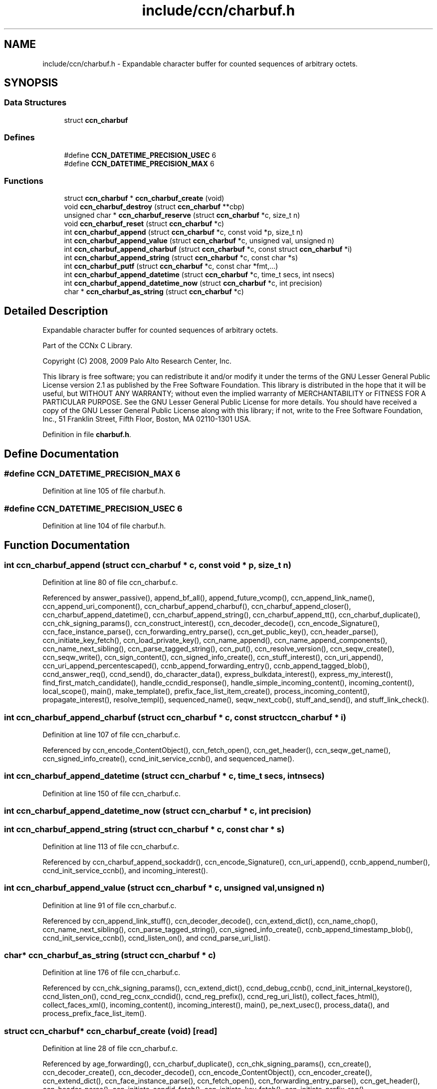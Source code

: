 .TH "include/ccn/charbuf.h" 3 "14 Sep 2011" "Version 0.4.1" "Content-Centric Networking in C" \" -*- nroff -*-
.ad l
.nh
.SH NAME
include/ccn/charbuf.h \- Expandable character buffer for counted sequences of arbitrary octets. 
.SH SYNOPSIS
.br
.PP
.SS "Data Structures"

.in +1c
.ti -1c
.RI "struct \fBccn_charbuf\fP"
.br
.in -1c
.SS "Defines"

.in +1c
.ti -1c
.RI "#define \fBCCN_DATETIME_PRECISION_USEC\fP   6"
.br
.ti -1c
.RI "#define \fBCCN_DATETIME_PRECISION_MAX\fP   6"
.br
.in -1c
.SS "Functions"

.in +1c
.ti -1c
.RI "struct \fBccn_charbuf\fP * \fBccn_charbuf_create\fP (void)"
.br
.ti -1c
.RI "void \fBccn_charbuf_destroy\fP (struct \fBccn_charbuf\fP **cbp)"
.br
.ti -1c
.RI "unsigned char * \fBccn_charbuf_reserve\fP (struct \fBccn_charbuf\fP *c, size_t n)"
.br
.ti -1c
.RI "void \fBccn_charbuf_reset\fP (struct \fBccn_charbuf\fP *c)"
.br
.ti -1c
.RI "int \fBccn_charbuf_append\fP (struct \fBccn_charbuf\fP *c, const void *p, size_t n)"
.br
.ti -1c
.RI "int \fBccn_charbuf_append_value\fP (struct \fBccn_charbuf\fP *c, unsigned val, unsigned n)"
.br
.ti -1c
.RI "int \fBccn_charbuf_append_charbuf\fP (struct \fBccn_charbuf\fP *c, const struct \fBccn_charbuf\fP *i)"
.br
.ti -1c
.RI "int \fBccn_charbuf_append_string\fP (struct \fBccn_charbuf\fP *c, const char *s)"
.br
.ti -1c
.RI "int \fBccn_charbuf_putf\fP (struct \fBccn_charbuf\fP *c, const char *fmt,...)"
.br
.ti -1c
.RI "int \fBccn_charbuf_append_datetime\fP (struct \fBccn_charbuf\fP *c, time_t secs, int nsecs)"
.br
.ti -1c
.RI "int \fBccn_charbuf_append_datetime_now\fP (struct \fBccn_charbuf\fP *c, int precision)"
.br
.ti -1c
.RI "char * \fBccn_charbuf_as_string\fP (struct \fBccn_charbuf\fP *c)"
.br
.in -1c
.SH "Detailed Description"
.PP 
Expandable character buffer for counted sequences of arbitrary octets. 

Part of the CCNx C Library.
.PP
Copyright (C) 2008, 2009 Palo Alto Research Center, Inc.
.PP
This library is free software; you can redistribute it and/or modify it under the terms of the GNU Lesser General Public License version 2.1 as published by the Free Software Foundation. This library is distributed in the hope that it will be useful, but WITHOUT ANY WARRANTY; without even the implied warranty of MERCHANTABILITY or FITNESS FOR A PARTICULAR PURPOSE. See the GNU Lesser General Public License for more details. You should have received a copy of the GNU Lesser General Public License along with this library; if not, write to the Free Software Foundation, Inc., 51 Franklin Street, Fifth Floor, Boston, MA 02110-1301 USA. 
.PP
Definition in file \fBcharbuf.h\fP.
.SH "Define Documentation"
.PP 
.SS "#define CCN_DATETIME_PRECISION_MAX   6"
.PP
Definition at line 105 of file charbuf.h.
.SS "#define CCN_DATETIME_PRECISION_USEC   6"
.PP
Definition at line 104 of file charbuf.h.
.SH "Function Documentation"
.PP 
.SS "int ccn_charbuf_append (struct \fBccn_charbuf\fP * c, const void * p, size_t n)"
.PP
Definition at line 80 of file ccn_charbuf.c.
.PP
Referenced by answer_passive(), append_bf_all(), append_future_vcomp(), ccn_append_link_name(), ccn_append_uri_component(), ccn_charbuf_append_charbuf(), ccn_charbuf_append_closer(), ccn_charbuf_append_datetime(), ccn_charbuf_append_string(), ccn_charbuf_append_tt(), ccn_charbuf_duplicate(), ccn_chk_signing_params(), ccn_construct_interest(), ccn_decoder_decode(), ccn_encode_Signature(), ccn_face_instance_parse(), ccn_forwarding_entry_parse(), ccn_get_public_key(), ccn_header_parse(), ccn_initiate_key_fetch(), ccn_load_private_key(), ccn_name_append(), ccn_name_append_components(), ccn_name_next_sibling(), ccn_parse_tagged_string(), ccn_put(), ccn_resolve_version(), ccn_seqw_create(), ccn_seqw_write(), ccn_sign_content(), ccn_signed_info_create(), ccn_stuff_interest(), ccn_uri_append(), ccn_uri_append_percentescaped(), ccnb_append_forwarding_entry(), ccnb_append_tagged_blob(), ccnd_answer_req(), ccnd_send(), do_character_data(), express_bulkdata_interest(), express_my_interest(), find_first_match_candidate(), handle_ccndid_response(), handle_simple_incoming_content(), incoming_content(), local_scope(), main(), make_template(), prefix_face_list_item_create(), process_incoming_content(), propagate_interest(), resolve_templ(), sequenced_name(), seqw_next_cob(), stuff_and_send(), and stuff_link_check().
.SS "int ccn_charbuf_append_charbuf (struct \fBccn_charbuf\fP * c, const struct \fBccn_charbuf\fP * i)"
.PP
Definition at line 107 of file ccn_charbuf.c.
.PP
Referenced by ccn_encode_ContentObject(), ccn_fetch_open(), ccn_get_header(), ccn_seqw_get_name(), ccn_signed_info_create(), ccnd_init_service_ccnb(), and sequenced_name().
.SS "int ccn_charbuf_append_datetime (struct \fBccn_charbuf\fP * c, time_t secs, int nsecs)"
.PP
Definition at line 150 of file ccn_charbuf.c.
.SS "int ccn_charbuf_append_datetime_now (struct \fBccn_charbuf\fP * c, int precision)"
.PP
.SS "int ccn_charbuf_append_string (struct \fBccn_charbuf\fP * c, const char * s)"
.PP
Definition at line 113 of file ccn_charbuf.c.
.PP
Referenced by ccn_charbuf_append_sockaddr(), ccn_encode_Signature(), ccn_uri_append(), ccnb_append_number(), ccnd_init_service_ccnb(), and incoming_interest().
.SS "int ccn_charbuf_append_value (struct \fBccn_charbuf\fP * c, unsigned val, unsigned n)"
.PP
Definition at line 91 of file ccn_charbuf.c.
.PP
Referenced by ccn_append_link_stuff(), ccn_decoder_decode(), ccn_extend_dict(), ccn_name_chop(), ccn_name_next_sibling(), ccn_parse_tagged_string(), ccn_signed_info_create(), ccnb_append_timestamp_blob(), ccnd_init_service_ccnb(), ccnd_listen_on(), and ccnd_parse_uri_list().
.SS "char* ccn_charbuf_as_string (struct \fBccn_charbuf\fP * c)"
.PP
Definition at line 176 of file ccn_charbuf.c.
.PP
Referenced by ccn_chk_signing_params(), ccn_extend_dict(), ccnd_debug_ccnb(), ccnd_init_internal_keystore(), ccnd_listen_on(), ccnd_reg_ccnx_ccndid(), ccnd_reg_prefix(), ccnd_reg_uri_list(), collect_faces_html(), collect_faces_xml(), incoming_content(), incoming_interest(), main(), pe_next_usec(), process_data(), and process_prefix_face_list_item().
.SS "struct \fBccn_charbuf\fP* ccn_charbuf_create (void)\fC [read]\fP"
.PP
Definition at line 28 of file ccn_charbuf.c.
.PP
Referenced by age_forwarding(), ccn_charbuf_duplicate(), ccn_chk_signing_params(), ccn_create(), ccn_decoder_create(), ccn_decoder_decode(), ccn_encode_ContentObject(), ccn_encoder_create(), ccn_extend_dict(), ccn_face_instance_parse(), ccn_fetch_open(), ccn_forwarding_entry_parse(), ccn_get_header(), ccn_header_parse(), ccn_initiate_ccndid_fetch(), ccn_initiate_key_fetch(), ccn_initiate_prefix_reg(), ccn_load_default_key(), ccn_load_private_key(), ccn_name_from_uri(), ccn_name_next_sibling(), ccn_process_input(), ccn_put(), ccn_resolve_version(), ccn_seqw_create(), ccn_sign_content(), ccnbx(), ccnd_answer_req(), ccnd_debug_ccnb(), ccnd_init_internal_keystore(), ccnd_init_service_ccnb(), ccnd_listen_on(), ccnd_msg(), ccnd_parse_uri_list(), ccnd_reg_ccnx_ccndid(), ccnd_reg_prefix(), ccnd_reg_uri(), ccnd_send(), ccnd_start_notice(), ccnd_stats_http_set_debug(), ccnd_uri_listen(), charbuf_obtain(), collect_faces_html(), collect_faces_xml(), collect_forwarding_html(), collect_forwarding_xml(), collect_stats_html(), collect_stats_xml(), create_face(), create_passive_templ(), encode_message(), express_bulkdata_interest(), express_my_interest(), find_first_match_candidate(), get_ccndid(), handle_ccndid_response(), handle_key(), incoming_content(), incoming_interest(), init_all_chars_percent_encoded(), initialize_global_data(), local_scope_rm_template(), main(), make_connection(), make_data_template(), make_template(), NewElem(), next_child_at_level(), pe_next_usec(), post_face_notice(), prefix_face_list_item_create(), process_command_tokens(), process_fd(), process_input(), process_prefix_face_list_item(), register_unregister_prefix(), resolve_templ(), sequenced_name(), seqw_next_cob(), and stuff_link_check().
.SS "void ccn_charbuf_destroy (struct \fBccn_charbuf\fP ** cbp)"
.PP
Definition at line 36 of file ccn_charbuf.c.
.PP
Referenced by age_forwarding(), ask_more(), ccn_check_pub_arrival(), ccn_chk_signing_params(), ccn_decoder_decode(), ccn_decoder_destroy(), ccn_destroy(), ccn_destroy_interest(), ccn_disconnect(), ccn_encode_ContentObject(), ccn_encoder_destroy(), ccn_extend_dict(), ccn_face_instance_destroy(), ccn_face_instance_parse(), ccn_fetch_close(), ccn_fetch_open(), ccn_forwarding_entry_destroy(), ccn_forwarding_entry_parse(), ccn_get_header(), ccn_header_destroy(), ccn_initiate_ccndid_fetch(), ccn_initiate_key_fetch(), ccn_initiate_prefix_reg(), ccn_load_default_key(), ccn_load_private_key(), ccn_name_from_uri(), ccn_name_next_sibling(), ccn_resolve_version(), ccn_seqw_create(), ccn_seqw_write(), ccn_sign_content(), ccnbx(), ccnd_answer_req(), ccnd_debug_ccnb(), ccnd_destroy(), ccnd_init_internal_keystore(), ccnd_init_service_ccnb(), ccnd_internal_client_stop(), ccnd_listen_on(), ccnd_msg(), ccnd_parse_uri_list(), ccnd_reg_ccnx_ccndid(), ccnd_reg_prefix(), ccnd_reg_uri(), ccnd_start_notice(), ccnd_stats_handle_http_connection(), ccnd_stats_http_set_debug(), ccnd_uri_listen(), charbuf_release(), collect_faces_html(), collect_faces_xml(), collect_forwarding_html(), collect_forwarding_xml(), create_face(), do_deferred_write(), encode_message(), express_bulkdata_interest(), express_my_interest(), fill_holes(), find_first_match_candidate(), get_ccndid(), handle_key(), handle_send_error(), incoming_content(), init_all_chars_percent_encoded(), main(), NeedSegment(), NewElem(), next_child_at_level(), pe_next_usec(), post_face_notice(), prefix_face_list_destroy(), prefix_face_list_item_create(), process_fd(), process_internal_client_buffer(), process_prefix_face_list_item(), register_unregister_prefix(), resolve_templ(), sequenced_name(), seqw_incoming_interest(), seqw_next_cob(), shutdown_client_fd(), and stuff_link_check().
.SS "int ccn_charbuf_putf (struct \fBccn_charbuf\fP * c, const char * fmt,  ...)"
.PP
Definition at line 119 of file ccn_charbuf.c.
.PP
Referenced by ccn_chk_signing_params(), ccn_decimal_seqfunc(), ccn_uri_append_percentescaped(), ccnd_debug_ccnb(), ccnd_init_internal_keystore(), ccnd_msg(), ccnd_reg_prefix(), ccnd_stats_http_set_debug(), collect_face_meter_html(), collect_faces_html(), collect_faces_xml(), collect_forwarding_html(), collect_forwarding_xml(), collect_meter_xml(), collect_stats_html(), collect_stats_xml(), incoming_content(), init_all_chars_percent_encoded(), main(), pe_next_usec(), post_face_notice(), and sequenced_name().
.SS "unsigned char* ccn_charbuf_reserve (struct \fBccn_charbuf\fP * c, size_t n)"
.PP
Definition at line 51 of file ccn_charbuf.c.
.PP
Referenced by append_bloom_element(), ccn_append_pubkey_blob(), ccn_binary_seqfunc(), ccn_charbuf_append(), ccn_charbuf_append_sockaddr(), ccn_charbuf_append_value(), ccn_charbuf_as_string(), ccn_charbuf_putf(), ccn_decoder_decode(), ccn_encoder_create(), ccn_name_append(), ccn_name_append_components(), ccn_name_from_uri(), ccn_process_input(), ccnb_append_timestamp_blob(), ccnb_tagged_putf(), ccnbx(), ccnd_append_plain_nonce(), finish_openudata(), main(), process_fd(), process_input(), and stuff_and_send().
.SS "void ccn_charbuf_reset (struct \fBccn_charbuf\fP * c)"
.PP
Definition at line 71 of file ccn_charbuf.c.
.PP
Referenced by ccn_extend_dict(), ccn_get_header(), and main().
.SH "Author"
.PP 
Generated automatically by Doxygen for Content-Centric Networking in C from the source code.
